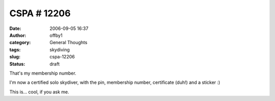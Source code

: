 CSPA # 12206
############
:date: 2006-09-05 16:37
:author: offby1
:category: General Thoughts
:tags: skydiving
:slug: cspa-12206
:status: draft

That's my membership number.

I'm now a certified solo skydiver, with the pin, membership number,
certificate (duh!) and a sticker :)

This is... cool, if you ask me.
